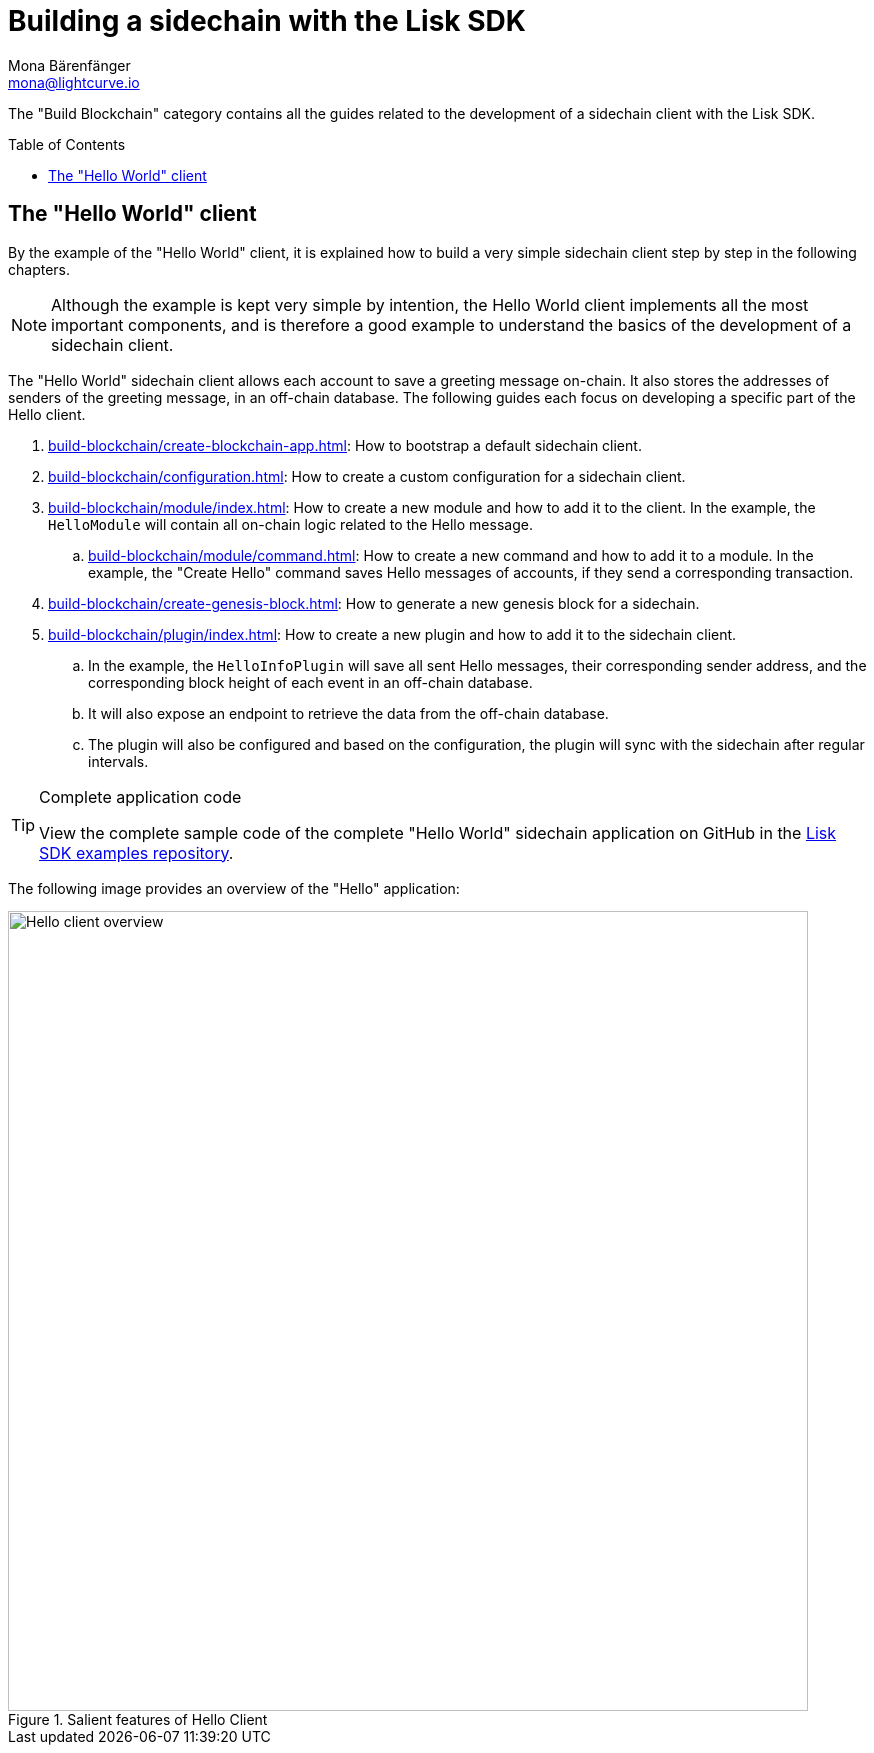 = Building a sidechain with the Lisk SDK
Mona Bärenfänger <mona@lightcurve.io>
:toc:
:idprefix:
:idseparator: -
:toc: preamble
// URLs
:url_github_guides_module: https://github.com/LiskHQ/lisk-sdk-examples/tree/development/tutorials/hello/

:url_guide_app: build-blockchain/create-blockchain-app.adoc
:url_guide_config: build-blockchain/configuration.adoc
:url_guide_genesisblock: build-blockchain/create-genesis-block.adoc
:url_guide_module: build-blockchain/module/index.adoc
:url_guide_command: build-blockchain/module/command.adoc
:url_guide_plugin: build-blockchain/plugin/index.adoc

The "Build Blockchain" category contains all the guides related to the development of a sidechain client with the Lisk SDK.

== The "Hello World" client

By the example of the "Hello World" client, it is explained how to build a very simple sidechain client step by step in the following chapters.

NOTE: Although the example is kept very simple by intention, the Hello World client implements all the most important components, and is therefore a good example to understand the basics of the development of a sidechain client.

The "Hello World" sidechain client allows each account to save a greeting message on-chain.
It also stores the addresses of senders of the greeting message, in an off-chain database.
The following guides each focus on developing a specific part of the Hello client.

. xref:{url_guide_app}[]: How to bootstrap a default sidechain client.
. xref:{url_guide_config}[]: How to create a custom configuration for a sidechain client.
. xref:{url_guide_module}[]: How to create a new module and how to add it to the client.
In the example, the `HelloModule` will contain all on-chain logic related to the Hello message.
.. xref:{url_guide_command}[]: How to create a new command and how to add it to a module.
In the example, the "Create Hello" command saves Hello messages of accounts, if they send a corresponding transaction.
. xref:{url_guide_genesisblock}[]: How to generate a new genesis block for a sidechain.
. xref:{url_guide_plugin}[]: How to create a new plugin and how to add it to the sidechain client.
.. In the example, the `HelloInfoPlugin` will save all sent Hello messages, their corresponding sender address, and the corresponding block height of each event in an off-chain database.
.. It will also expose an endpoint to retrieve the data from the off-chain database.
.. The plugin will also be configured and based on the configuration, the plugin will sync with the sidechain after regular intervals.

.Complete application code
[TIP]
====
View the complete sample code of the complete "Hello World" sidechain application on GitHub in the {url_github_guides_module}[Lisk SDK examples repository^].
====


The following image provides an overview of the "Hello" application:

.Salient features of Hello Client
image::build-blockchain/hello-client.png["Hello client overview", 800]